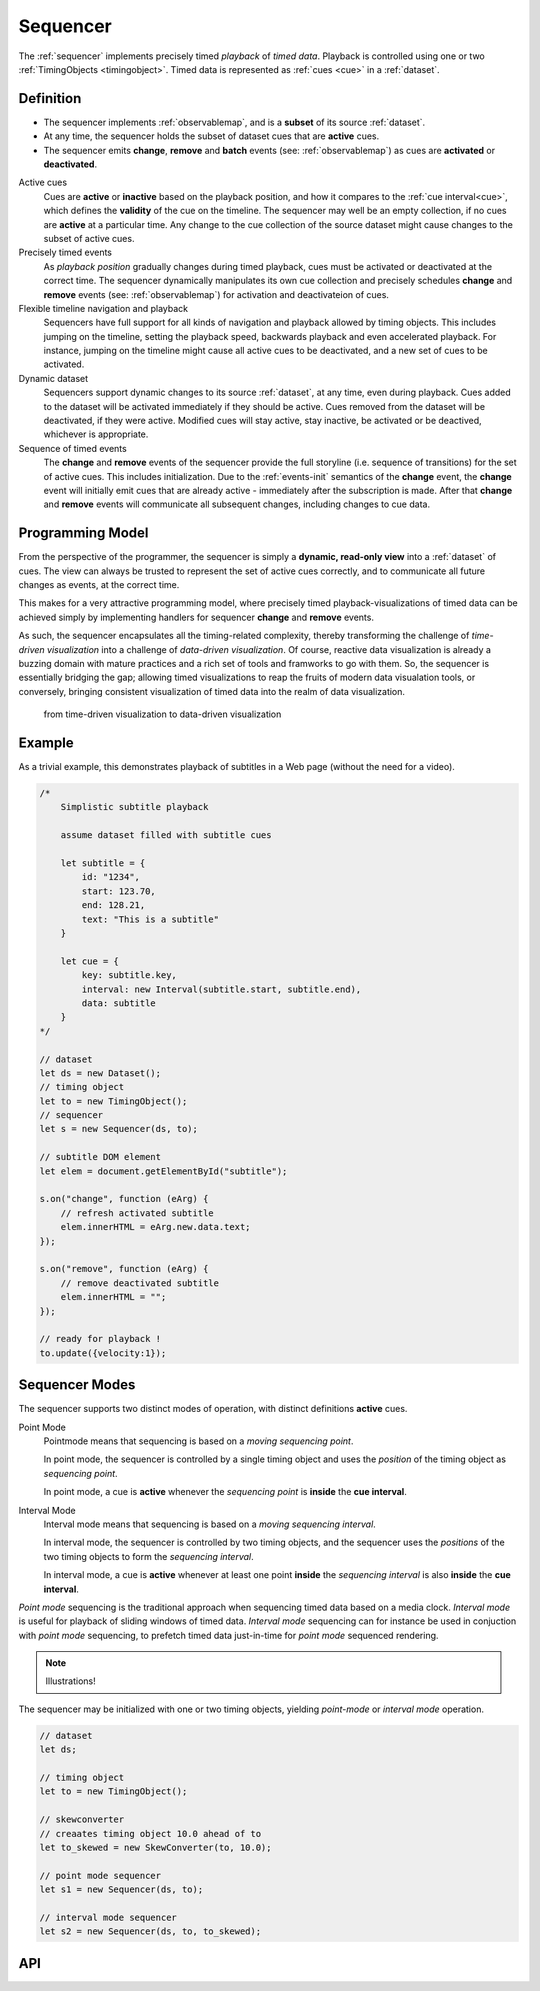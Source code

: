 ..  _sequencer:

========================================================================
Sequencer
========================================================================

The :ref:`sequencer` implements precisely timed *playback* of *timed data*.
Playback is controlled using one or two :ref:`TimingObjects <timingobject>`.
Timed data is represented as :ref:`cues <cue>` in a :ref:`dataset`.


Definition
------------------------------------------------------------------------


*   The sequencer implements :ref:`observablemap`, and is a
    **subset** of its source :ref:`dataset`.

*   At any time, the sequencer holds the subset of dataset cues that are
    **active** cues.

*   The sequencer emits **change**, **remove** and **batch** events
    (see: :ref:`observablemap`) as cues are **activated** or **deactivated**.

Active cues
    Cues are **active** or **inactive** based on the playback position, and how it compares to the :ref:`cue interval<cue>`, which defines the **validity** of the cue on the timeline. The sequencer may well be an empty collection, if no cues are **active** at a particular time. Any change to the cue collection of the source dataset might cause changes to the subset of active cues.

Precisely timed events
    As *playback position* gradually changes during timed playback, cues must be activated or deactivated at the correct time. The sequencer dynamically manipulates its own cue collection and
    precisely schedules **change** and **remove** events (see: :ref:`observablemap`) for activation
    and deactivateion of cues.

Flexible timeline navigation and playback
    Sequencers have full support for all kinds of navigation and playback allowed by timing objects. This includes jumping on the timeline, setting the playback speed, backwards playback and even accelerated playback. For instance, jumping on the timeline might cause all active cues to be deactivated, and a new set of cues to be activated.

Dynamic dataset
    Sequencers support dynamic changes to its source :ref:`dataset`, at any time, even during playback. Cues added to the dataset will
    be activated immediately if they should be active. Cues
    removed from the dataset will be deactivated, if they were active.
    Modified cues will stay active, stay inactive, be activated or be deactived, whichever is appropriate.

Sequence of timed events
    The **change** and **remove** events of the sequencer provide the full storyline (i.e. sequence of transitions) for the set of active cues. This includes initialization. Due to the :ref:`events-init` semantics of the **change** event, the **change** event will initially emit cues that are already active - immediately after the subscription is made. After that **change** and **remove** events will communicate all subsequent changes, including changes to cue data.




Programming Model
------------------------------------------------------------------------


From the perspective of the programmer, the sequencer is simply a
**dynamic, read-only view** into a :ref:`dataset` of cues. The view can always be trusted to represent the set of active cues correctly, and to communicate all future changes as events, at the correct time.

This makes for a very attractive programming model, where precisely timed
playback-visualizations of timed data can be achieved simply by
implementing handlers for sequencer **change** and **remove** events.

As such, the sequencer encapsulates all the timing-related complexity, thereby transforming the challenge of *time-driven visualization* into a challenge of *data-driven visualization*. Of course, reactive data visualization is already a buzzing domain with mature practices and a rich set of tools and framworks to go with them. So, the sequencer is essentially bridging the gap; allowing timed visualizations to reap the fruits of modern data visualation tools, or conversely, bringing consistent visualization of timed data into the realm of data visualization.

    from time-driven visualization to data-driven visualization


Example
------------------------------------------------------------------------

As a trivial example, this demonstrates playback of subtitles in
a Web page (without the need for a video).

..  code-block:: javascript

    /*
        Simplistic subtitle playback

        assume dataset filled with subtitle cues

        let subtitle = {
            id: "1234",
            start: 123.70,
            end: 128.21,
            text: "This is a subtitle"
        }

        let cue = {
            key: subtitle.key,
            interval: new Interval(subtitle.start, subtitle.end),
            data: subtitle
        }
    */

    // dataset
    let ds = new Dataset();
    // timing object
    let to = new TimingObject();
    // sequencer
    let s = new Sequencer(ds, to);

    // subtitle DOM element
    let elem = document.getElementById("subtitle");

    s.on("change", function (eArg) {
        // refresh activated subtitle
        elem.innerHTML = eArg.new.data.text;
    });

    s.on("remove", function (eArg) {
        // remove deactivated subtitle
        elem.innerHTML = "";
    });

    // ready for playback !
    to.update({velocity:1});


..  _sequencer-modes:


Sequencer Modes
------------------------------------------------------------------------


The sequencer supports two distinct modes of operation, with distinct
definitions **active** cues.

Point Mode
    Pointmode means that sequencing is based on a *moving sequencing point*.

    In point mode, the sequencer is controlled by a single timing object and uses the *position* of the timing object as *sequencing point*.

    In point mode, a cue is **active** whenever the *sequencing point* is
    **inside** the **cue interval**.

Interval Mode
    Interval mode means that sequencing is based on a *moving sequencing interval*.

    In interval mode, the sequencer is controlled by two timing objects, and
    the sequencer uses the *positions* of the two timing objects to form the *sequencing interval*.

    In interval mode, a cue is **active** whenever at least one point **inside** the *sequencing interval* is also **inside** the **cue interval**.


*Point mode* sequencing is the traditional approach when sequencing timed data based on a media clock. *Interval mode* is useful for playback of sliding windows of timed data. *Interval mode* sequencing can for instance be used in conjuction with *point mode* sequencing, to prefetch timed data just-in-time for *point mode* sequenced rendering.

..  note::

    Illustrations!


The sequencer may be initialized with one or two timing objects, yielding *point-mode* or *interval mode* operation.


..  code-block:: javascript

    // dataset
    let ds;

    // timing object
    let to = new TimingObject();

    // skewconverter
    // creaates timing object 10.0 ahead of to
    let to_skewed = new SkewConverter(to, 10.0);

    // point mode sequencer
    let s1 = new Sequencer(ds, to);

    // interval mode sequencer
    let s2 = new Sequencer(ds, to, to_skewed);


API
------------------------------------------------------------------------

..  js:class:: Sequencer(dataset, to_A[, to_B])

    :param Dataset dataset: source dataset of sequencer

    :param TimingObject to_A: first timing object

    :param TimingObject to_B: optional second timing object

    Creates a sequencer associated with a dataset.

    ..  js:attribute:: dataset

        Dataset used by sequencer.

    ..  js:attribute:: size

        see :js:meth:`ObservableMapInterface.size`

    ..  js:method:: has(key)

        see :js:meth:`ObservableMapInterface.has`

    ..  js:method:: get(key)

        see :js:meth:`ObservableMapInterface.get`

    ..  js:method:: keys()

        see :js:meth:`ObservableMapInterface.keys`

    ..  js:method:: values()

        see :js:meth:`ObservableMapInterface.values`

    ..  js:method:: entries()

        see :js:meth:`ObservableMapInterface.entries`

    ..  js:method:: on (name, callback[, options])

        see :js:meth:`EventProviderInterface.on`

    ..  js:method:: off (name, subscription)

        see :js:meth:`EventProviderInterface.off`
